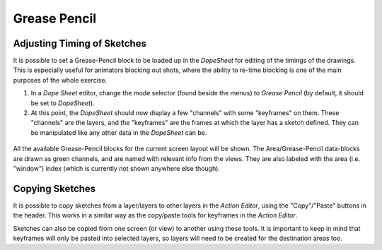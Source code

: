 
*************
Grease Pencil
*************

Adjusting Timing of Sketches
============================

It is possible to set a Grease-Pencil block to be loaded up in the *DopeSheet* for
editing of the timings of the drawings.
This is especially useful for animators blocking out shots,
where the ability to re-time blocking is one of the main purposes of the whole exercise.

#. In a *Dope Sheet* editor, change the mode selector (found beside the menus) to *Grease Pencil*
   (by default, it should be set to *DopeSheet*).
#. At this point, the *DopeSheet* should now display a few "channels" with some "keyframes" on them.
   These "channels" are the layers, and the "keyframes" are the frames at which the layer has a sketch defined.
   They can be manipulated like any other data in the *DopeSheet* can be.

.. figure:: /images/editors_dopesheet_greasepencil.png
   :width: 598px


All the available Grease-Pencil blocks for the current screen layout will be shown.
The Area/Grease-Pencil data-blocks are drawn as green channels,
and are named with relevant info from the views. They are also labeled with the area
(i.e. "window") index (which is currently not shown anywhere else though).


Copying Sketches
================

It is possible to copy sketches from a layer/layers to other layers in the *Action Editor*,
using the "Copy"/"Paste" buttons in the header.
This works in a similar way as the copy/paste tools for keyframes in the *Action Editor*.

Sketches can also be copied from one screen (or view) to another using these tools.
It is important to keep in mind that keyframes will only be pasted into selected layers,
so layers will need to be created for the destination areas too.
